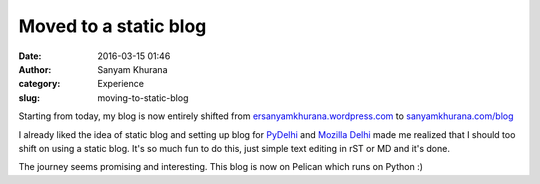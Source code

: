 Moved to a static blog 
######################
:date: 2016-03-15 01:46
:author: Sanyam Khurana
:category: Experience
:slug: moving-to-static-blog

Starting from today, my blog is now entirely shifted from `ersanyamkhurana.wordpress.com <http://ersanyamkhurana.wordpress.com>`_ to `sanyamkhurana.com/blog <http://www.sanyamkhurana.com/blog>`_

I already liked the idea of static blog and setting up blog for `PyDelhi <http://pydelhi.org/blog>`_ and `Mozilla Delhi <http://mozpacers.org/blog>`_ made me realized that I should too shift on using a static blog. It's so much fun to do this, just simple text editing in rST or MD and it's done.

The journey seems promising and interesting. This blog is now on Pelican which runs on Python :)
